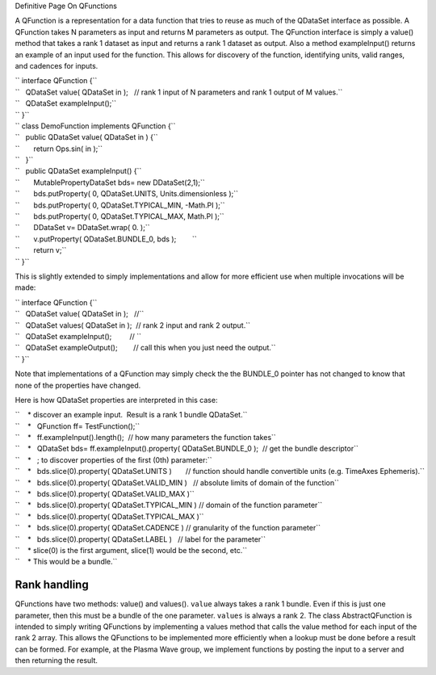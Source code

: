 Definitive Page On QFunctions

A QFunction is a representation for a data function that tries to reuse
as much of the QDataSet interface as possible. A QFunction takes N
parameters as input and returns M parameters as output. The QFunction
interface is simply a value() method that takes a rank 1 dataset as
input and returns a rank 1 dataset as output. Also a method
exampleInput() returns an example of an input used for the function.
This allows for discovery of the function, identifying units, valid
ranges, and cadences for inputs.

| `` interface QFunction {``
| ``   QDataSet value( QDataSet in );   // rank 1 input of N parameters and rank 1 output of M values.``
| ``   QDataSet exampleInput();``
| `` }``

| `` class DemoFunction implements QFunction {``
| ``   public QDataSet value( QDataSet in ) {``
| ``       return Ops.sin( in );``
| ``   }``
| ``   public QDataSet exampleInput() {``
| ``       MutablePropertyDataSet bds= new DDataSet(2,1);``
| ``       bds.putProperty( 0, QDataSet.UNITS, Units.dimensionless );``
| ``       bds.putProperty( 0, QDataSet.TYPICAL_MIN, -Math.PI );``
| ``       bds.putProperty( 0, QDataSet.TYPICAL_MAX, Math.PI );``
| ``       DDataSet v= DDataSet.wrap( 0. );``
| ``       v.putProperty( QDataSet.BUNDLE_0, bds );        ``
| ``       return v;``
| `` }``

This is slightly extended to simply implementations and allow for more
efficient use when multiple invocations will be made:

| `` interface QFunction {``
| ``   QDataSet value( QDataSet in );   //``
| ``   QDataSet values( QDataSet in );  // rank 2 input and rank 2 output.``
| ``   QDataSet exampleInput();         // ``
| ``   QDataSet exampleOutput();        // call this when you just need the output.``
| `` }``

Note that implementations of a QFunction may simply check the the
BUNDLE\_0 pointer has not changed to know that none of the properties
have changed.

Here is how QDataSet properties are interpreted in this case:

| ``    * discover an example input.  Result is a rank 1 bundle QDataSet.``
| ``    *   QFunction ff= TestFunction();``
| ``    *   ff.exampleInput().length();  // how many parameters the function takes``
| ``    *   QDataSet bds= ff.exampleInput().property( QDataSet.BUNDLE_0 );  // get the bundle descriptor``
| ``    *   ; to discover properties of the first (0th) parameter:``
| ``    *   bds.slice(0).property( QDataSet.UNITS )       // function should handle convertible units (e.g. TimeAxes Ephemeris).``
| ``    *   bds.slice(0).property( QDataSet.VALID_MIN )   // absolute limits of domain of the function``
| ``    *   bds.slice(0).property( QDataSet.VALID_MAX )``
| ``    *   bds.slice(0).property( QDataSet.TYPICAL_MIN ) // domain of the function parameter``
| ``    *   bds.slice(0).property( QDataSet.TYPICAL_MAX )``
| ``    *   bds.slice(0).property( QDataSet.CADENCE ) // granularity of the function parameter``
| ``    *   bds.slice(0).property( QDataSet.LABEL )   // label for the parameter``
| ``    * slice(0) is the first argument, slice(1) would be the second, etc.``
| ``    * This would be a bundle.``

Rank handling
=============

QFunctions have two methods: value() and values(). ``value`` always
takes a rank 1 bundle. Even if this is just one parameter, then this
must be a bundle of the one parameter. ``values`` is always a rank 2.
The class AbstractQFunction is intended to simply writing QFunctions by
implementing a values method that calls the value method for each input
of the rank 2 array. This allows the QFunctions to be implemented more
efficiently when a lookup must be done before a result can be formed.
For example, at the Plasma Wave group, we implement functions by posting
the input to a server and then returning the result.
